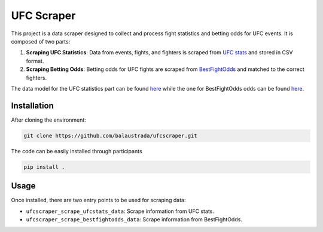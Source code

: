 .. title:: introduction

============
UFC Scraper
============

.. image:: https://github.com/balaustrada/ufcscraper/actions/workflows/python--app.yml/badge.svg
   :target: https://github.com/balaustrada/ufcscraper/actions/workflows/python--app.yml

.. image:: https://readthedocs.org/projects/ufc-scraper/badge/?version=latest
   :target: https://ufc-scraper.readthedocs.io/en/latest/

.. image:: https://coveralls.io/repos/github/balaustrada/ufcscraper/badge.svg?branch=main
    :target: https://coveralls.io/github/balaustrada/ufcscraper?branch=main

This project is a data scraper designed to collect and process fight statistics and betting odds for UFC events. It is composed of two parts:

1. **Scraping UFC Statistics**: Data from events, fights, and fighters is scraped from `UFC stats <http://ufcstats.com/>`_ and stored in CSV format.

2. **Scraping Betting Odds**: Betting odds for UFC fights are scraped from `BestFightOdds <https://bestifghtodds.com/>`_ and matched to the correct fighters.

The data model for the UFC statistics part can be found `here <tables/ufcstats_tables.html>`_ while the one for BestFightOdds odds can be found `here <tables/bestfightodds_tables.html>`_.

Installation
==============

After cloning the environment:

.. code-block:: shell

    git clone https://github.com/balaustrada/ufcscraper.git
The code can be easily installed through participants

.. code-block:: shell
    
    pip install .


Usage
======

Once installed, there are two entry points to be used for scraping data:

* ``ufcscraper_scrape_ufcstats_data``: Scrape information from UFC stats.
* ``ufcscraper_scrape_bestfightodds_data``: Scrape information from BestFightOdds.
